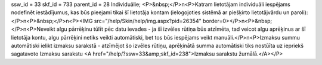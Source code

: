 ssw_id = 33skf_id = 733parent_id = 28Individuālie;<P>&nbsp;</P>\n<P>Katram lietotājam individuāli iespējams nodefinēt iestādījumus, kas būs pieejami tikai šī lietotāja kontam (ielogojoties sistēmā ar piešķirto lietotājvārdu un paroli):</P>\n<P>&nbsp;</P>\n<P><IMG src="/help/Skin/help/img.aspx?pid=26354" border=0></P>\n<P>&nbsp;</P>\n<P>Neveikt algu pārrēķinu tūlīt pēc datu ievades - ja šī izvēles rūtiņa būs atzīmēta, tad veicot algu aprēķinus ar šī lietotāja kontu, algu pārrēķini netiks veikti automātiski, bet tos būs iespējams veikt manuāli.</P>\n<P>Izmaksu summu automātiski ielikt izmaksu sarakstā - atzīmējot šo izvēles rūtiņu, aprēķinātā summa automātiski tiks nostūīta uz iepriekš sagatavoto Izmaksu sarakstu <A href="/help/?ssw=33&amp;skf_id=238">Izmaksu sarakstu žurnālā.</A></P>